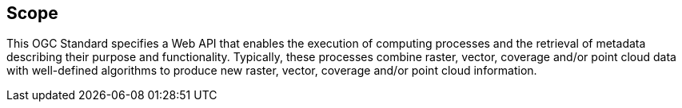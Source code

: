 
== Scope

This OGC Standard specifies a Web API that enables the execution of computing processes and the retrieval of metadata describing their purpose and functionality. Typically, these processes combine raster, vector, coverage and/or point cloud data with well-defined algorithms to produce new raster, vector, coverage and/or point cloud information.


